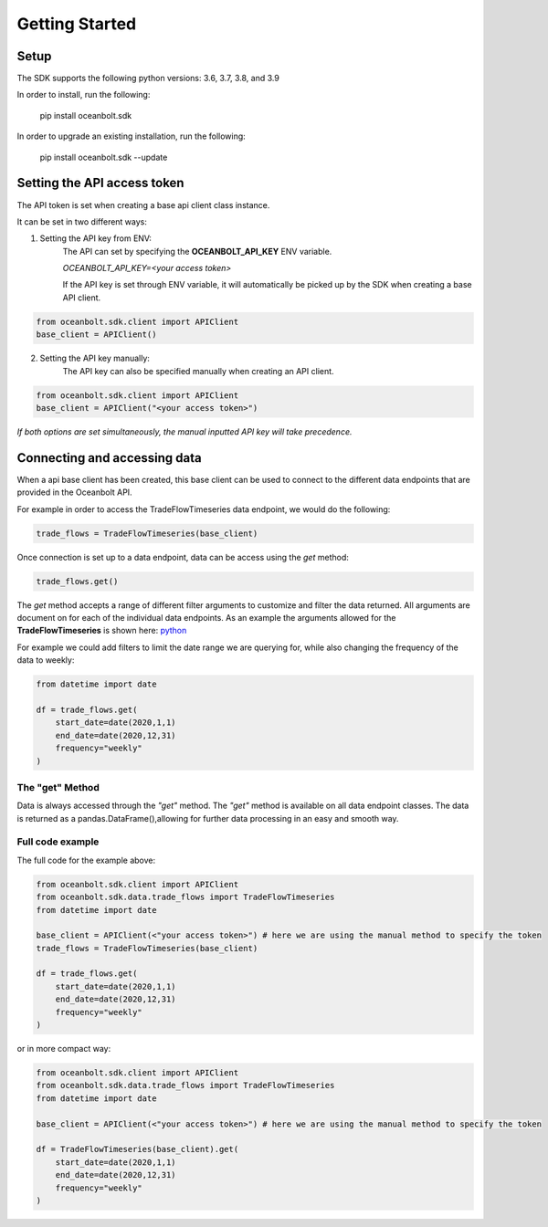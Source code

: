 Getting Started
===============

Setup
_____
The SDK supports the following python versions: 3.6, 3.7, 3.8, and 3.9

In order to install, run the following:

    pip install oceanbolt.sdk

In order to upgrade an existing installation, run the following:

    pip install oceanbolt.sdk --update

Setting the API access token
____________________________
The API token is set when creating a base api client class instance.

It can be set in two different ways:

1. Setting the API key from ENV:
    The API can set by specifying the **OCEANBOLT_API_KEY** ENV variable.

    `OCEANBOLT_API_KEY=<your access token>`

    If the API key is set through ENV variable, it will automatically be picked up by the SDK when creating a base API client.

.. code-block:: python

    from oceanbolt.sdk.client import APIClient
    base_client = APIClient()


2. Setting the API key manually:
    The API key can also be specified manually when creating an API client.

.. code-block:: python

    from oceanbolt.sdk.client import APIClient
    base_client = APIClient("<your access token>")


*If both options are set simultaneously, the manual inputted API key will take precedence.*

Connecting and accessing data
_____________________________

When a api base client has been created, this base client can be used to
connect to the different data endpoints that are provided in the Oceanbolt API.

For example in order to access the TradeFlowTimeseries data endpoint, we would do the following:

.. code-block:: python

    trade_flows = TradeFlowTimeseries(base_client)

Once connection is set up to a data endpoint, data can be access using the `get` method:

.. code-block:: python

    trade_flows.get()

The `get` method accepts a range of different filter arguments to customize and filter the data returned.
All arguments are document on for each of the individual data endpoints. As an example the arguments
allowed for the **TradeFlowTimeseries** is shown here: `python <https://python-sdk.oceanbolt.com/en/latest/tradeflows_v3/timeseries.html#arguments>`_

For example we could add filters to limit the date range we are querying for,
while also changing the frequency of the data to weekly:

.. code-block:: python

    from datetime import date

    df = trade_flows.get(
        start_date=date(2020,1,1)
        end_date=date(2020,12,31)
        frequency="weekly"
    )

The "get" Method
""""""""""""""""
Data is always accessed through the `"get"` method. The `"get"` method is available on all data endpoint classes.
The data is returned as a pandas.DataFrame(),allowing for further data processing in an easy and smooth way.


Full code example
"""""""""""""""""

The full code for the example above:

.. code-block:: python

    from oceanbolt.sdk.client import APIClient
    from oceanbolt.sdk.data.trade_flows import TradeFlowTimeseries
    from datetime import date

    base_client = APIClient(<"your access token>") # here we are using the manual method to specify the token
    trade_flows = TradeFlowTimeseries(base_client)

    df = trade_flows.get(
        start_date=date(2020,1,1)
        end_date=date(2020,12,31)
        frequency="weekly"
    )

or in more compact way:

.. code-block:: python

    from oceanbolt.sdk.client import APIClient
    from oceanbolt.sdk.data.trade_flows import TradeFlowTimeseries
    from datetime import date

    base_client = APIClient(<"your access token>") # here we are using the manual method to specify the token

    df = TradeFlowTimeseries(base_client).get(
        start_date=date(2020,1,1)
        end_date=date(2020,12,31)
        frequency="weekly"
    )
